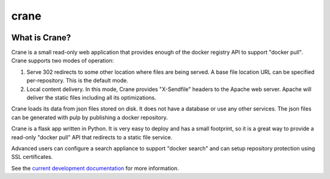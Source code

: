 crane
=====

.. image:: https://travis-ci.org/pulp/crane.svg?branch=master
      :target: https://travis-ci.org/pulp/crane

.. image:: https://coveralls.io/repos/pulp/crane/badge.png?branch=master
      :target: https://coveralls.io/r/pulp/crane?branch=master

What is Crane?
--------------

Crane is a small read-only web application that provides enough of the docker
registry API to support "docker pull". Crane supports two modes of operation:

1.  Serve 302 redirects to some other location where files are
    being served. A base file location URL can be specified per-repository.
    This is the default mode.
2.  Local content delivery. In this mode, Crane provides "X-Sendfile" headers
    to the Apache web server. Apache will deliver the static files including
    all its optimizations.

Crane loads its data from json files stored on disk. It does not have a
database or use any other services. The json files can be generated with pulp
by publishing a docker repository.

Crane is a flask app written in Python. It is very easy to deploy and has a
small footprint, so it is a great way to provide a read-only "docker pull" API
that redirects to a static file service.

Advanced users can configure a search appliance to support "docker search" and
can setup repository protection using SSL certificates.

See the `current development documentation <https://github.com/pulp/crane/tree/master/docs>`_
for more information.
